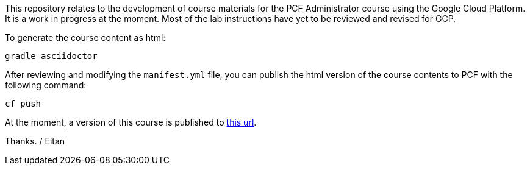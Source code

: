 This repository relates to the development of course materials for the PCF Administrator course using the Google Cloud Platform.  It is a work in progress at the moment.  Most of the lab instructions have yet to be reviewed and revised for GCP.

To generate the course content as html:

----
gradle asciidoctor
----

After reviewing and modifying the `manifest.yml` file, you can publish the html version of the course contents to PCF with the following command:

----
cf push
----

At the moment, a version of this course is published to https://pcfadmin-gcp.cfapps.io/[this url^].

Thanks.
/ Eitan
